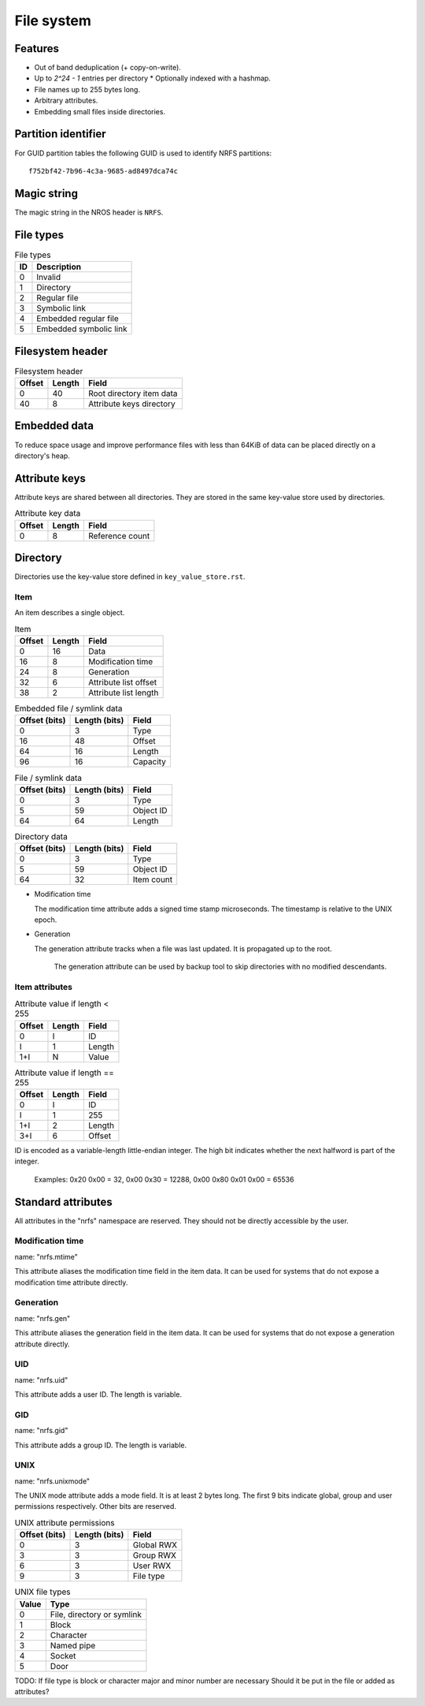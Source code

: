 File system
===========

Features
--------

* Out of band deduplication (+ copy-on-write).
* Up to `2^24 - 1` entries per directory
  * Optionally indexed with a hashmap.
* File names up to 255 bytes long.
* Arbitrary attributes.
* Embedding small files inside directories.


Partition identifier
--------------------

For GUID partition tables the following GUID is used to identify NRFS partitions:

::

  f752bf42-7b96-4c3a-9685-ad8497dca74c


Magic string
------------

The magic string in the NROS header is ``NRFS``.


File types
----------

.. table:: File types

  == ===========
  ID Description
  == ===========
   0 Invalid
   1 Directory
   2 Regular file
   3 Symbolic link
   4 Embedded regular file
   5 Embedded symbolic link
  == ===========


Filesystem header
-----------------

.. table:: Filesystem header

  ====== ====== =====
  Offset Length Field
  ====== ====== =====
       0     40 Root directory item data
      40      8 Attribute keys directory
  ====== ====== =====


Embedded data
-------------

To reduce space usage and improve performance files with less than 64KiB of
data can be placed directly on a directory's heap.


Attribute keys
--------------

Attribute keys are shared between all directories.
They are stored in the same key-value store used by directories.

.. table:: Attribute key data

   ====== ====== =====
   Offset Length Field
   ====== ====== =====
        0      8 Reference count
   ====== ====== =====


Directory
---------

Directories use the key-value store defined in ``key_value_store.rst``.

Item
~~~~

An item describes a single object.

.. table:: Item

   ====== ====== =====
   Offset Length Field
   ====== ====== =====
        0     16 Data
       16      8 Modification time
       24      8 Generation
       32      6 Attribute list offset
       38      2 Attribute list length
   ====== ====== =====

.. table:: Embedded file / symlink data

   ============= ============= =====
   Offset (bits) Length (bits) Field
   ============= ============= =====
               0             3 Type
              16            48 Offset
              64            16 Length
              96            16 Capacity
   ============= ============= =====

.. table:: File / symlink data

   ============= ============= =====
   Offset (bits) Length (bits) Field
   ============= ============= =====
               0             3 Type
               5            59 Object ID
              64            64 Length
   ============= ============= =====

.. table:: Directory data

   ============= ============= =====
   Offset (bits) Length (bits) Field
   ============= ============= =====
               0             3 Type
               5            59 Object ID
              64            32 Item count
   ============= ============= =====

* Modification time

  The modification time attribute adds a signed time stamp microseconds.
  The timestamp is relative to the UNIX epoch.

* Generation

  The generation attribute tracks when a file was last updated.
  It is propagated up to the root.

    The generation attribute can be used by backup tool to skip directories
    with no modified descendants.


Item attributes
~~~~~~~~~~~~~~~

.. table:: Attribute value if length < 255

  ====== ====== =====
  Offset Length Field
  ====== ====== =====
       0      I ID
       I      1 Length
     1+I      N Value
  ====== ====== =====

.. table:: Attribute value if length == 255

  ====== ====== =====
  Offset Length Field
  ====== ====== =====
       0      I ID
       I      1 255
     1+I      2 Length
     3+I      6 Offset
  ====== ====== =====

ID is encoded as a variable-length little-endian integer.
The high bit indicates whether the next halfword is part of the integer.

  Examples:
  0x20 0x00 = 32,
  0x00 0x30 = 12288,
  0x00 0x80 0x01 0x00 = 65536


Standard attributes
-------------------

All attributes in the "nrfs" namespace are reserved.
They should not be directly accessible by the user.


Modification time
~~~~~~~~~~~~~~~~~

name: "nrfs.mtime"

This attribute aliases the modification time field in the item data.
It can be used for systems that do not expose a modification time attribute
directly.


Generation
~~~~~~~~~~

name: "nrfs.gen"

This attribute aliases the generation field in the item data.
It can be used for systems that do not expose a generation attribute directly.


UID
~~~

name: "nrfs.uid"

This attribute adds a user ID.
The length is variable.


GID
~~~

name: "nrfs.gid"

This attribute adds a group ID.
The length is variable.


UNIX
~~~~

name: "nrfs.unixmode"

The UNIX mode attribute adds a mode field.
It is at least 2 bytes long.
The first 9 bits indicate global, group and user permissions respectively.
Other bits are reserved.

.. table:: UNIX attribute permissions

  ============= ============= =====
  Offset (bits) Length (bits) Field
  ============= ============= =====
              0             3 Global RWX
              3             3 Group RWX
              6             3 User RWX
              9             3 File type
  ============= ============= =====

.. table:: UNIX file types

   ===== ====
   Value Type
   ===== ====
       0 File, directory or symlink
       1 Block
       2 Character
       3 Named pipe
       4 Socket
       5 Door
   ===== ====

TODO: If file type is block or character major and minor number are necessary
Should it be put in the file or added as attributes?

